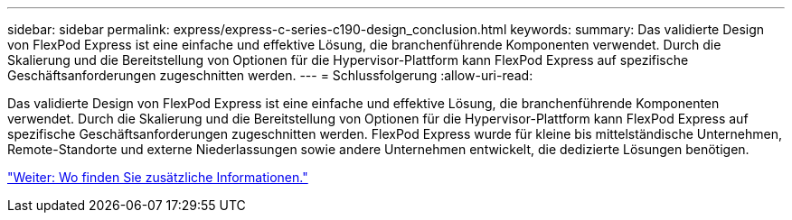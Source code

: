 ---
sidebar: sidebar 
permalink: express/express-c-series-c190-design_conclusion.html 
keywords:  
summary: Das validierte Design von FlexPod Express ist eine einfache und effektive Lösung, die branchenführende Komponenten verwendet. Durch die Skalierung und die Bereitstellung von Optionen für die Hypervisor-Plattform kann FlexPod Express auf spezifische Geschäftsanforderungen zugeschnitten werden. 
---
= Schlussfolgerung
:allow-uri-read: 


[role="lead"]
Das validierte Design von FlexPod Express ist eine einfache und effektive Lösung, die branchenführende Komponenten verwendet. Durch die Skalierung und die Bereitstellung von Optionen für die Hypervisor-Plattform kann FlexPod Express auf spezifische Geschäftsanforderungen zugeschnitten werden. FlexPod Express wurde für kleine bis mittelständische Unternehmen, Remote-Standorte und externe Niederlassungen sowie andere Unternehmen entwickelt, die dedizierte Lösungen benötigen.

link:express-c-series-c190-design_where_to_find_additional_information.html["Weiter: Wo finden Sie zusätzliche Informationen."]

